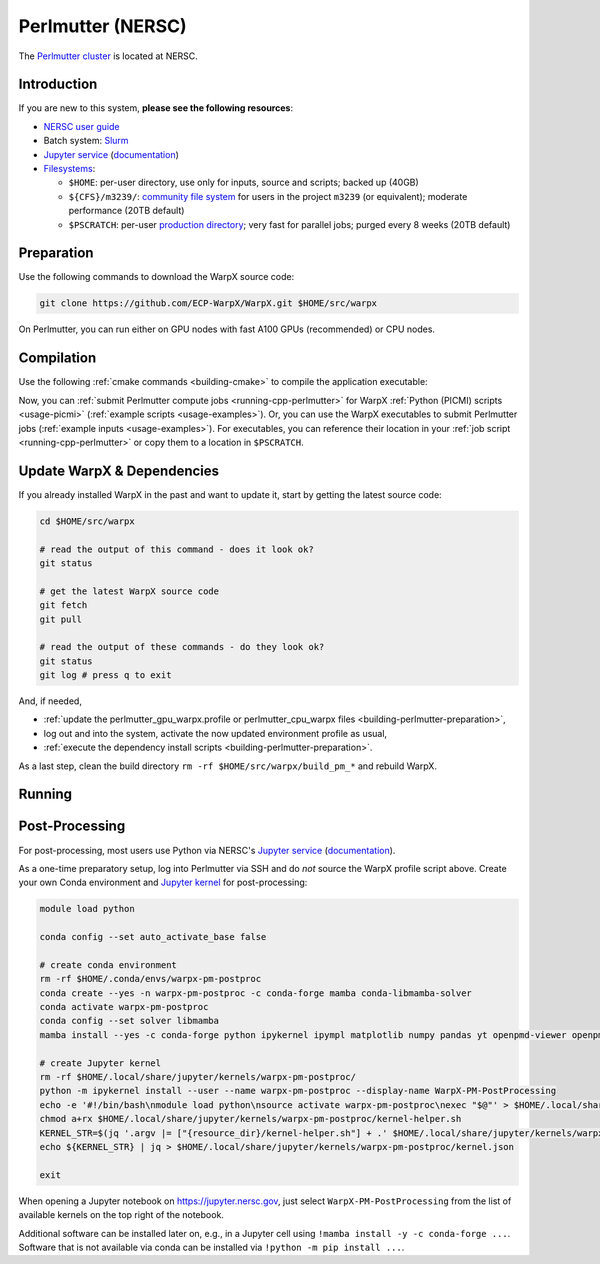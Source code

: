 .. _building-perlmutter:

Perlmutter (NERSC)
==================

The `Perlmutter cluster <https://docs.nersc.gov/systems/perlmutter/>`_ is located at NERSC.


Introduction
------------

If you are new to this system, **please see the following resources**:

* `NERSC user guide <https://docs.nersc.gov/>`__
* Batch system: `Slurm <https://docs.nersc.gov/systems/perlmutter/#running-jobs>`__
* `Jupyter service <https://jupyter.nersc.gov>`__ (`documentation <https://docs.nersc.gov/services/jupyter/>`__)
* `Filesystems <https://docs.nersc.gov/filesystems/>`__:

  * ``$HOME``: per-user directory, use only for inputs, source and scripts; backed up (40GB)
  * ``${CFS}/m3239/``: `community file system <https://docs.nersc.gov/filesystems/community/>`__ for users in the project ``m3239`` (or equivalent); moderate performance (20TB default)
  * ``$PSCRATCH``: per-user `production directory <https://docs.nersc.gov/filesystems/perlmutter-scratch/>`__; very fast for parallel jobs; purged every 8 weeks (20TB default)


.. _building-perlmutter-preparation:

Preparation
-----------

Use the following commands to download the WarpX source code:

.. code-block:: bash

   git clone https://github.com/ECP-WarpX/WarpX.git $HOME/src/warpx

On Perlmutter, you can run either on GPU nodes with fast A100 GPUs (recommended) or CPU nodes.

.. tab-set::

   .. tab-item:: A100 GPUs

      We use system software modules, add environment hints and further dependencies via the file ``$HOME/perlmutter_gpu_warpx.profile``.
      Create it now:

      .. code-block:: bash

         cp $HOME/src/warpx/Tools/machines/perlmutter-nersc/perlmutter_gpu_warpx.profile.example $HOME/perlmutter_gpu_warpx.profile

      .. dropdown:: Script Details
         :color: light
         :icon: info
         :animate: fade-in-slide-down

         .. literalinclude:: ../../../../Tools/machines/perlmutter-nersc/perlmutter_gpu_warpx.profile.example
            :language: bash

      Edit the 2nd line of this script, which sets the ``export proj=""`` variable.
      Perlmutter GPU projects must end in ``..._g``.
      For example, if you are member of the project ``m3239``, then run ``nano $HOME/perlmutter_gpu_warpx.profile`` and edit line 2 to read:

      .. code-block:: bash

         export proj="m3239_g"

      Exit the ``nano`` editor with ``Ctrl`` + ``O`` (save) and then ``Ctrl`` + ``X`` (exit).

      .. important::

         Now, and as the first step on future logins to Perlmutter, activate these environment settings:

         .. code-block:: bash

            source $HOME/perlmutter_gpu_warpx.profile

      Finally, since Perlmutter does not yet provide software modules for some of our dependencies, install them once:

      .. code-block:: bash

         bash $HOME/src/warpx/Tools/machines/perlmutter-nersc/install_gpu_dependencies.sh
         source ${CFS}/${proj%_g}/${USER}/sw/perlmutter/gpu/venvs/warpx-gpu/bin/activate

      .. dropdown:: Script Details
         :color: light
         :icon: info
         :animate: fade-in-slide-down

         .. literalinclude:: ../../../../Tools/machines/perlmutter-nersc/install_gpu_dependencies.sh
            :language: bash


   .. tab-item:: CPU Nodes

      We use system software modules, add environment hints and further dependencies via the file ``$HOME/perlmutter_cpu_warpx.profile``.
      Create it now:

      .. code-block:: bash

         cp $HOME/src/warpx/Tools/machines/perlmutter-nersc/perlmutter_cpu_warpx.profile.example $HOME/perlmutter_cpu_warpx.profile

      .. dropdown:: Script Details
         :color: light
         :icon: info
         :animate: fade-in-slide-down

         .. literalinclude:: ../../../../Tools/machines/perlmutter-nersc/perlmutter_cpu_warpx.profile.example
            :language: bash

      Edit the 2nd line of this script, which sets the ``export proj=""`` variable.
      For example, if you are member of the project ``m3239``, then run ``nano $HOME/perlmutter_cpu_warpx.profile`` and edit line 2 to read:

      .. code-block:: bash

         export proj="m3239"

      Exit the ``nano`` editor with ``Ctrl`` + ``O`` (save) and then ``Ctrl`` + ``X`` (exit).

      .. important::

         Now, and as the first step on future logins to Perlmutter, activate these environment settings:

         .. code-block:: bash

            source $HOME/perlmutter_cpu_warpx.profile

      Finally, since Perlmutter does not yet provide software modules for some of our dependencies, install them once:

      .. code-block:: bash

         bash $HOME/src/warpx/Tools/machines/perlmutter-nersc/install_cpu_dependencies.sh
         source ${CFS}/${proj}/${USER}/sw/perlmutter/cpu/venvs/warpx-cpu/bin/activate

      .. dropdown:: Script Details
         :color: light
         :icon: info
         :animate: fade-in-slide-down

         .. literalinclude:: ../../../../Tools/machines/perlmutter-nersc/install_cpu_dependencies.sh
            :language: bash


.. _building-perlmutter-compilation:

Compilation
-----------

Use the following :ref:`cmake commands <building-cmake>` to compile the application executable:

.. tab-set::

   .. tab-item:: A100 GPUs

      .. code-block:: bash

         cd $HOME/src/warpx
         rm -rf build_pm_gpu

         cmake -S . -B build_pm_gpu -DWarpX_COMPUTE=CUDA -DWarpX_FFT=ON -DWarpX_QED_TABLE_GEN=ON -DWarpX_DIMS="1;2;RZ;3"
         cmake --build build_pm_gpu -j 16

      The WarpX application executables are now in ``$HOME/src/warpx/build_pm_gpu/bin/``.
      Additionally, the following commands will install WarpX as a Python module:

      .. code-block:: bash

         cd $HOME/src/warpx
         rm -rf build_pm_gpu_py

         cmake -S . -B build_pm_gpu_py -DWarpX_COMPUTE=CUDA -DWarpX_FFT=ON -DWarpX_QED_TABLE_GEN=ON -DWarpX_APP=OFF -DWarpX_PYTHON=ON -DWarpX_DIMS="1;2;RZ;3"
         cmake --build build_pm_gpu_py -j 16 --target pip_install

   .. tab-item:: CPU Nodes

      .. code-block:: bash

         cd $HOME/src/warpx
         rm -rf build_pm_cpu

         cmake -S . -B build_pm_cpu -DWarpX_COMPUTE=OMP -DWarpX_FFT=ON -DWarpX_QED_TABLE_GEN=ON -DWarpX_DIMS="1;2;RZ;3"
         cmake --build build_pm_cpu -j 16

      The WarpX application executables are now in ``$HOME/src/warpx/build_pm_cpu/bin/``.
      Additionally, the following commands will install WarpX as a Python module:

      .. code-block:: bash

         rm -rf build_pm_cpu_py

         cmake -S . -B build_pm_cpu_py -DWarpX_COMPUTE=OMP -DWarpX_FFT=ON -DWarpX_QED_TABLE_GEN=ON -DWarpX_APP=OFF -DWarpX_PYTHON=ON -DWarpX_DIMS="1;2;RZ;3"
         cmake --build build_pm_cpu_py -j 16 --target pip_install

Now, you can :ref:`submit Perlmutter compute jobs <running-cpp-perlmutter>` for WarpX :ref:`Python (PICMI) scripts <usage-picmi>` (:ref:`example scripts <usage-examples>`).
Or, you can use the WarpX executables to submit Perlmutter jobs (:ref:`example inputs <usage-examples>`).
For executables, you can reference their location in your :ref:`job script <running-cpp-perlmutter>` or copy them to a location in ``$PSCRATCH``.


.. _building-perlmutter-update:

Update WarpX & Dependencies
---------------------------

If you already installed WarpX in the past and want to update it, start by getting the latest source code:

.. code-block:: bash

   cd $HOME/src/warpx

   # read the output of this command - does it look ok?
   git status

   # get the latest WarpX source code
   git fetch
   git pull

   # read the output of these commands - do they look ok?
   git status
   git log # press q to exit

And, if needed,

- :ref:`update the perlmutter_gpu_warpx.profile or perlmutter_cpu_warpx files <building-perlmutter-preparation>`,
- log out and into the system, activate the now updated environment profile as usual,
- :ref:`execute the dependency install scripts <building-perlmutter-preparation>`.

As a last step, clean the build directory ``rm -rf $HOME/src/warpx/build_pm_*`` and rebuild WarpX.


.. _running-cpp-perlmutter:

Running
-------

.. tab-set::

   .. tab-item:: A100 (40GB) GPUs

      The batch script below can be used to run a WarpX simulation on multiple nodes (change ``-N`` accordingly) on the supercomputer Perlmutter at NERSC.
      This partition as up to `1536 nodes <https://docs.nersc.gov/systems/perlmutter/architecture/>`__.

      Replace descriptions between chevrons ``<>`` by relevant values, for instance ``<input file>`` could be ``plasma_mirror_inputs``.
      Note that we run one MPI rank per GPU.

      .. literalinclude:: ../../../../Tools/machines/perlmutter-nersc/perlmutter_gpu.sbatch
         :language: bash
         :caption: You can copy this file from ``$HOME/src/warpx/Tools/machines/perlmutter-nersc/perlmutter_gpu.sbatch``.

      To run a simulation, copy the lines above to a file ``perlmutter_gpu.sbatch`` and run

      .. code-block:: bash

         sbatch perlmutter_gpu.sbatch

      to submit the job.


   .. tab-item:: A100 (80GB) GPUs

      Perlmutter has `256 nodes <https://docs.nersc.gov/systems/perlmutter/architecture/>`__ that provide 80 GB HBM per A100 GPU.
      In the A100 (40GB) batch script, replace ``-C gpu`` with ``-C gpu&hbm80g`` to use these large-memory GPUs.


   .. tab-item:: CPU Nodes

      The Perlmutter CPU partition as up to `3072 nodes <https://docs.nersc.gov/systems/perlmutter/architecture/>`__, each with 2x AMD EPYC 7763 CPUs.

      .. literalinclude:: ../../../../Tools/machines/perlmutter-nersc/perlmutter_cpu.sbatch
         :language: bash
         :caption: You can copy this file from ``$HOME/src/warpx/Tools/machines/perlmutter-nersc/perlmutter_cpu.sbatch``.


.. _post-processing-perlmutter:

Post-Processing
---------------

For post-processing, most users use Python via NERSC's `Jupyter service <https://jupyter.nersc.gov>`__ (`documentation <https://docs.nersc.gov/services/jupyter/>`__).

As a one-time preparatory setup, log into Perlmutter via SSH and do *not* source the WarpX profile script above.
Create your own Conda environment and `Jupyter kernel <https://docs.nersc.gov/services/jupyter/how-to-guides/#how-to-use-a-conda-environment-as-a-python-kernel>`__ for post-processing:

.. code-block:: bash

   module load python

   conda config --set auto_activate_base false

   # create conda environment
   rm -rf $HOME/.conda/envs/warpx-pm-postproc
   conda create --yes -n warpx-pm-postproc -c conda-forge mamba conda-libmamba-solver
   conda activate warpx-pm-postproc
   conda config --set solver libmamba
   mamba install --yes -c conda-forge python ipykernel ipympl matplotlib numpy pandas yt openpmd-viewer openpmd-api h5py fast-histogram dask dask-jobqueue pyarrow

   # create Jupyter kernel
   rm -rf $HOME/.local/share/jupyter/kernels/warpx-pm-postproc/
   python -m ipykernel install --user --name warpx-pm-postproc --display-name WarpX-PM-PostProcessing
   echo -e '#!/bin/bash\nmodule load python\nsource activate warpx-pm-postproc\nexec "$@"' > $HOME/.local/share/jupyter/kernels/warpx-pm-postproc/kernel-helper.sh
   chmod a+rx $HOME/.local/share/jupyter/kernels/warpx-pm-postproc/kernel-helper.sh
   KERNEL_STR=$(jq '.argv |= ["{resource_dir}/kernel-helper.sh"] + .' $HOME/.local/share/jupyter/kernels/warpx-pm-postproc/kernel.json | jq '.argv[1] = "python"')
   echo ${KERNEL_STR} | jq > $HOME/.local/share/jupyter/kernels/warpx-pm-postproc/kernel.json

   exit


When opening a Jupyter notebook on `https://jupyter.nersc.gov <https://jupyter.nersc.gov>`__, just select ``WarpX-PM-PostProcessing`` from the list of available kernels on the top right of the notebook.

Additional software can be installed later on, e.g., in a Jupyter cell using ``!mamba install -y -c conda-forge ...``.
Software that is not available via conda can be installed via ``!python -m pip install ...``.
